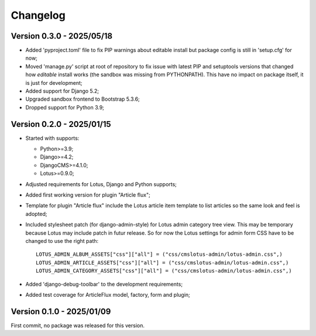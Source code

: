 
=========
Changelog
=========

Version 0.3.0 - 2025/05/18
**************************

* Added 'pyproject.toml' file to fix PIP warnings about editable install but package
  config is still in 'setup.cfg' for now;
* Moved 'manage.py' script at root of repository to fix issue with latest PIP and
  setuptools versions that changed how *editable* install works (the sandbox was
  missing from PYTHONPATH). This have no impact on package itself, it is just for
  development;
* Added support for Django 5.2;
* Upgraded sandbox frontend to Bootstrap 5.3.6;
* Dropped support for Python 3.9;


Version 0.2.0 - 2025/01/15
**************************

* Started with supports:

  * Python>=3.9;
  * Django>=4.2;
  * DjangoCMS>=4.1.0;
  * Lotus>=0.9.0;

* Adjusted requirements for Lotus, Django and Python supports;
* Added first working version for plugin "Article flux";
* Template for plugin "Article flux" include the Lotus article item template to list
  articles so the same look and feel is adopted;
* Included stylesheet patch (for django-admin-style) for Lotus admin category tree
  view. This may be temporary because Lotus may include patch in futur release. So for
  now the Lotus settings for admin form CSS have to be changed to use the right path: ::

    LOTUS_ADMIN_ALBUM_ASSETS["css"]["all"] = ("css/cmslotus-admin/lotus-admin.css",)
    LOTUS_ADMIN_ARTICLE_ASSETS["css"]["all"] = ("css/cmslotus-admin/lotus-admin.css",)
    LOTUS_ADMIN_CATEGORY_ASSETS["css"]["all"] = ("css/cmslotus-admin/lotus-admin.css",)

* Added 'django-debug-toolbar' to the development requirements;
* Added test coverage for ArticleFlux model, factory, form and plugin;


Version 0.1.0 - 2025/01/09
**************************

First commit, no package was released for this version.
